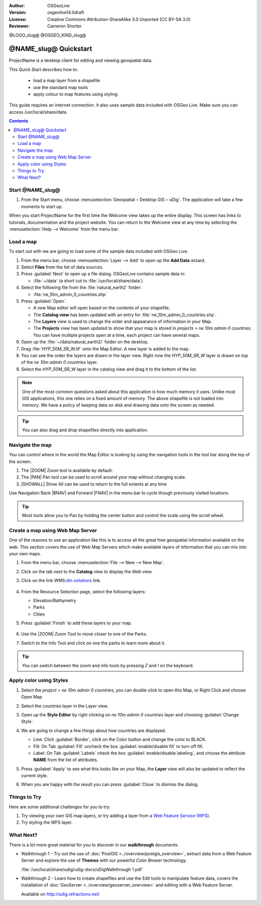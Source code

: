 :Author: OSGeoLive
:Version: osgeolive14.0draft
:License: Creative Commons Attribution-ShareAlike 3.0 Unported  (CC BY-SA 3.0)
:Reviewer: Cameron Shorter
.. Writing Tip Logo:
 Insert your logo here and if applicable, the OSGeo logo.
@LOGO_slug@
@OSGEO_KIND_slug@

********************************************************************************
@NAME_slug@ Quickstart
********************************************************************************

.. Writing Tip: Overview section
 This section is required and has no heading. Start with a sentence describing what the application is and does.

ProjectName is a desktop client for editing and viewing geospatial data.

.. Writing Tip:
   Next, describe what will be covered in the Quick Start. Choose a few features to show. If you're showing one or two things, write that in sentence format. If it's three or more, use a bullet list. Optionally, you can also manage expectations about the length of the Quick Start - how much time should the user expect to commit to this activity?

This Quick Start describes how to:

  * load a map layer from a shapefile
  * use the standard map tools
  * apply colour to map features using styling

  .. Writing tip: prerequisites section
       This section is optional. Mention any prerequisites that are required to complete the Quick Start, for example, internet connection or data to test with.

This guide requires an internet connection. It also uses sample data included with OSGeo Live. Make sure you can access /usr/local/share/data.

.. contents:: Contents
.. Writing Tip:
  Use headings in your document to automatically generate a table of contents. The headings should start with verbs, and should be the same or similar to what you have said the Quick Start will cover.
Start @NAME_slug@
================================================================================

.. Writing Tip:
  The heading title for the first section is "Start application name". Use numbered steps to describe what to do (the hash symbol renders numbered steps). Steps start with a verb or action word. Include only one action per step. A description of the expected result is not a new step.
  Use Sphinx inline markup such as :guilabel: for buttons and field names; and :menuselection: for selecting menu items. Also refer to this page to describe elements on the UI https://developers.google.com/style/ui-elements

#. From the Start menu, choose :menuselection:`Geospatial ‣ Desktop GIS ‣ uDig`. The application will take a few moments to start up.

.. image:: /images/projects/udig/udig_Quickstart1Splash.png
   :scale: 70 %

.. Writing Tip:
 Include a screenshot here of the UI. For images, use a scale of 50% from a 1024x768 display (preferred) or 70% from a 800x600 display. Markup the graphic with red circles to highlight any particular areas of note on the GUI (if required).
  Store images here:
    https://github.com/OSGeo/OSGeoLive-doc/tree/master/images/projects/1024x768/

When you start ProjectName for the first time the Welcome view takes up the entire display. This screen has links to tutorials, documentation and the project website. You can return to the Welcome view at any time by selecting the :menuselection:`Help --> Welcome` from the menu bar.

Load a map
================================================================================
..  Writing tip:
   You can include an introductory sentence here or you can just launch straight in to numbered steps, if your heading is descriptive enough. It's okay to use "we" to make the user feel like you are stepping them through the actions.
To start out with we are going to load some of the sample data included with OSGeo Live.

#. From the menu bar, choose :menuselection:`Layer --> Add` to open up the **Add Data** wizard.
#. Select **Files** from the list of data sources.
#. Press :guilabel:`Next` to open up a file dialog. OSGeoLive contains sample data in:

   * :file:`~/data` (a short cut to :file:`/usr/local/share/data`)

#. Select the following file from the :file:`natural_earth2` folder:

   * :file:`ne_10m_admin_0_countries.shp`

#. Press :guilabel:`Open`.

   * A new Map editor will open based on the contents of your shapefile.
   * The **Catalog view** has been updated with an entry for :file:`ne_10m_admin_0_countries.shp`.
   * The **Layers** view is used to change the order and appearance of information in your Map.
   * The **Projects** view has been updated to show that your map is stored in `projects > ne 10m admin 0 countries`. You can have multiple projects open at a time, each project can have several maps.

#. Open up the :file:`~/data/natural_earth2/` folder on the desktop.
#. Drag :file:`HYP_50M_SR_W.tif` onto the Map Editor. A new layer is added to the map.
#. You can see the order the layers are drawn in the layer view. Right now the `HYP_50M_SR_W` layer is drawn on top of the `ne 10m admin 0 countries` layer.
#. Select the `HYP_50M_SR_W` layer in the catalog view and drag it to the bottom of the list.

  .. image:: /images/projects/udig/udig_QuickstartCountriesMap.png
   :scale: 70 %

.. Writing Tip: Note box
  Notes are optional. You can use them to provide descriptions and background information without getting in the way of instructions.

.. note::
   One of the most common questions asked about this application is how much memory
   it uses. Unlike most GIS applications, this one relies on a fixed amount of memory. The
   above shapefile is not loaded into memory. We have a policy of keeping data on disk and drawing data
   onto the screen as needed.

.. Writing Tip: Tip box
  Tips are optional. You can use them to provide extra information or other ways of performing an action like keyboard shortcuts or drag and drop.

.. tip:: You can also drag and drop shapefiles directly into application.

Navigate the map
================================================================================

You can control where in the world the Map Editor is looking by using the navigation tools in the tool bar along the top of the screen.

#. The |ZOOM| Zoom tool is available by default.
#. The |PAN| Pan tool can be used to scroll around your map without changing scale.
#. |SHOWALL| Show All can be used to return to the full extents at any time

Use Navigation Back |BNAV| and Forward |FNAV| in the menu bar to cycle though previously visited locations.

.. tip:: Most tools allow you to Pan by holding the center button and control the scale using the
   scroll wheel.

Create a map using Web Map Server
================================================================================

One of the reasons to use an application like this is to access all the great free geospatial
information available on the web. This section covers the use of Web Map Servers which make
available layers of information that you can mix into your own maps.

#. From the menu bar, choose :menuselection:`File --> New --> New Map`.
#. Click on the tab next to the **Catalog** view to display the *Web* view.
#. Click on the link WMS\:`dm solutions`_ link.

	.. _dm solutions: http://www2.dmsolutions.ca/cgi-bin/mswms_gmap?Service=WMS&VERSION=1.1.0&REQUEST=GetCapabilities

#. From the Resource Selection page, select the following layers:

   * Elevation/Bathymetry
   * Parks
   * Cities

#. Press :guilabel:`Finish` to add these layers to your map.

	.. image:: /images/projects/udig/udig_WMSMap.png
		:scale: 70 %

#. Use the |ZOOM| Zoom Tool to move closer to one of the Parks.
#. Switch to the |INFO| Info Tool and click on one the parks to learn more about it.

.. |INFO| image:: /images/projects/udig/udig_info_mode.png

.. tip:: You can switch between the zoom and info tools by pressing `Z` and `I` on the keyboard.

Apply color using Styles
================================================================================

#. Select the `project > ne 10m admin 0 countries`, you can double click to open this Map, or Right Click and choose Open Map

#. Select the countries layer in the Layer view.

#. Open up the **Style Editor** by right clicking on `ne 10m admin 0 countries` layer and choosing :guilabel:`Change Style`.

#. We are going to change a few things about how countries are displayed.

   * Line: Click :guilabel:`Border`, click on the Color button and change the color to BLACK.
   * Fill: On Tab :guilabel:`Fill` uncheck the box :guilabel:`enable/disable fill` to turn off fill.
   * Label: On Tab :guilabel:`Labels` check the box :guilabel:`enable/disable labeling`, and choose the attribute **NAME** from the list of attributes.

   .. image:: /images/projects/udig/udig_StyleEditor.png
      :scale: 70 %

#. Press :guilabel:`Apply` to see what this looks like on your Map, the **Layer** view will also be updated to reflect the current style.

#. When you are happy with the result you can press :guilabel:`Close` to dismiss the dialog.

Things to Try
================================================================================
.. Writing tip: Things to Try section
 This section is optional. Suggest one or several activities for people to try out on their own. It could be something very specific that is easily achievable, or it could be a bit of a challenge that involves a small bit of research (limited to something that can be found in documentation packaged on OSGeoLive.
Here are some additional challenges for you to try:

#. Try viewing your own GIS map layers, or try adding a layer from a `Web Feature Service (WFS) <http://www.opengeospatial.org/standards/wfs>`__.
#. Try styling the WFS layer.

What Next?
================================================================================

.. Writing tip: What's Next section
  This section is required. Provide links to any further documentation or tutorials. If your project has no further documentation, include a link to your project's website or wiki or include a contact email or mailing list to join.

There is a lot more great material for you to discover in our **walkthrough** documents.

* Walkthrough 1 - Try out the use of :doc:`PostGIS <../overview/postgis_overview>`, extract data from a Web Feature Server and explore the
  use of **Themes** with our powerful `Color Brewer` technology.

  :file:`/usr/local/share/udig/udig-docs/uDigWalkthrough 1.pdf`

* Walkthrough 2 - Learn how to create shapefiles and use the Edit tools to manipulate
  feature data, covers the installation of :doc:`GeoServer <../overview/geoserver_overview>` and editing with a Web Feature
  Server.

  Available on http://udig.refractions.net/

